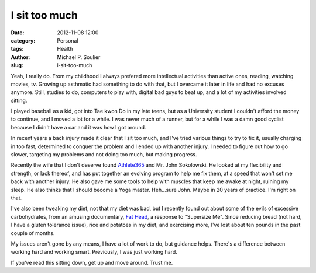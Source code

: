 I sit too much
==============

:date: 2012-11-08 12:00
:category: Personal
:tags: Health
:author: Michael P. Soulier
:slug: i-sit-too-much

Yeah, I really do. From my childhood I always prefered more intellectual
activities than active ones, reading, watching movies, tv. Growing up
asthmatic had something to do with that, but I overcame it later in life and
had no excuses anymore. Still, studies to do, computers to play with, digital
bad guys to beat up, and a lot of my activities involved sitting.

I played baseball as a kid, got into Tae kwon Do in my late teens, but as a
University student I couldn't afford the money to continue, and I moved a lot
for a while. I was never much of a runner, but for a while I was a damn good
cyclist because I didn't have a car and it was how I got around.

In recent years a back injury made it clear that I sit too much, and I've
tried various things to try to fix it, usually charging in too fast,
determined to conquer the problem and I ended up with another injury. I needed
to figure out how to go slower, targeting my problems and not doing too much,
but making progress.

Recently the wife that I don't deserve found Athlete365_ and Mr. John
Sokolowski. He looked at my flexibility and strength, or lack thereof, and has
put together an evolving program to help me fix them, at a speed that won't
set me back with another injury. He also gave me some tools to help with
muscles that keep me awake at night, ruining my sleep. He also thinks that I
should become a Yoga master. Heh...sure John. Maybe in 20 years of practice.
I'm right on that.

I've also been tweaking my diet, not that my diet was bad, but I recently
found out about some of the evils of excessive carbohydrates, from an amusing
documentary, `Fat Head`_, a response to "Supersize Me". Since reducing
bread (not hard, I have a gluten tolerance issue), rice and potatoes in my
diet, and exercising more, I've lost about ten pounds in the past couple of
months.

My issues aren't gone by any means, I have a lot of work to do, but guidance
helps. There's a difference between working hard and working smart.
Previously, I was just working hard.

If you've read this sitting down, get up and move around. Trust me.

.. _Athlete365: http://www.athlete365.com/
.. _`Fat Head`: http://www.fathead-movie.com/
